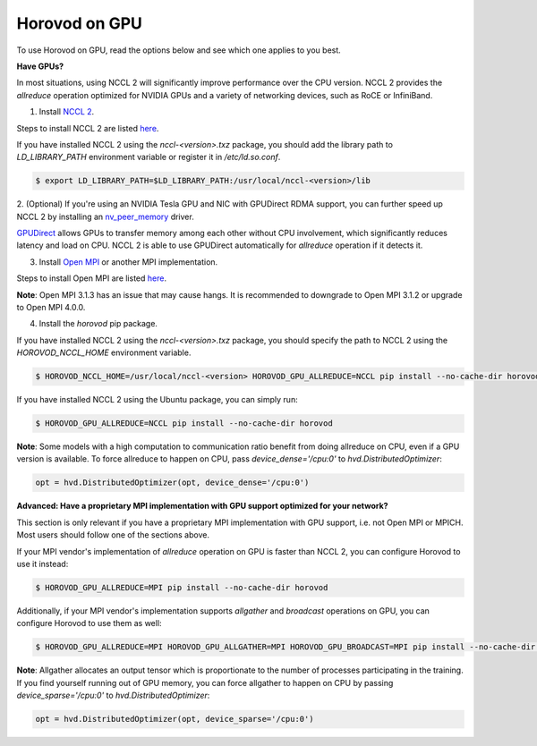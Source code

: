 .. inclusion-marker-start-do-not-remove

Horovod on GPU
==============


To use Horovod on GPU, read the options below and see which one applies to you best.

**Have GPUs?**

In most situations, using NCCL 2 will significantly improve performance over the CPU version.  NCCL 2 provides the *allreduce*
operation optimized for NVIDIA GPUs and a variety of networking devices, such as RoCE or InfiniBand.

1. Install `NCCL 2 <https://developer.nvidia.com/nccl>`__.

Steps to install NCCL 2 are listed `here <http://docs.nvidia.com/deeplearning/sdk/nccl-install-guide/index.html>`__.

If you have installed NCCL 2 using the `nccl-<version>.txz` package, you should add the library path to `LD_LIBRARY_PATH`
environment variable or register it in `/etc/ld.so.conf`.

.. code-block:: bash

    $ export LD_LIBRARY_PATH=$LD_LIBRARY_PATH:/usr/local/nccl-<version>/lib


2. (Optional) If you're using an NVIDIA Tesla GPU and NIC with GPUDirect RDMA support, you can further speed up NCCL 2
by installing an `nv_peer_memory <https://github.com/Mellanox/nv_peer_memory>`__ driver.

`GPUDirect <https://developer.nvidia.com/gpudirect>`__ allows GPUs to transfer memory among each other without CPU
involvement, which significantly reduces latency and load on CPU.  NCCL 2 is able to use GPUDirect automatically for
*allreduce* operation if it detects it.

3. Install `Open MPI <https://www.open-mpi.org/>`__ or another MPI implementation.

Steps to install Open MPI are listed `here <https://www.open-mpi.org/faq/?category=building#easy-build>`__.

**Note**: Open MPI 3.1.3 has an issue that may cause hangs.  It is recommended
to downgrade to Open MPI 3.1.2 or upgrade to Open MPI 4.0.0.

4. Install the `horovod` pip package.

If you have installed NCCL 2 using the `nccl-<version>.txz` package, you should specify the path to NCCL 2 using the `HOROVOD_NCCL_HOME`
environment variable.

.. code-block:: bash

    $ HOROVOD_NCCL_HOME=/usr/local/nccl-<version> HOROVOD_GPU_ALLREDUCE=NCCL pip install --no-cache-dir horovod


If you have installed NCCL 2 using the Ubuntu package, you can simply run:

.. code-block:: bash

    $ HOROVOD_GPU_ALLREDUCE=NCCL pip install --no-cache-dir horovod


**Note**: Some models with a high computation to communication ratio benefit from doing allreduce on CPU, even if a
GPU version is available. To force allreduce to happen on CPU, pass `device_dense='/cpu:0'` to `hvd.DistributedOptimizer`:

.. code-block:: python

    opt = hvd.DistributedOptimizer(opt, device_dense='/cpu:0')


**Advanced: Have a proprietary MPI implementation with GPU support optimized for your network?**

This section is only relevant if you have a proprietary MPI implementation with GPU support, i.e. not Open MPI or MPICH.
Most users should follow one of the sections above.

If your MPI vendor's implementation of *allreduce* operation on GPU is faster than NCCL 2, you can configure Horovod to
use it instead:

.. code-block:: bash

    $ HOROVOD_GPU_ALLREDUCE=MPI pip install --no-cache-dir horovod


Additionally, if your MPI vendor's implementation supports *allgather* and *broadcast* operations on GPU, you can
configure Horovod to use them as well:

.. code-block:: bash

    $ HOROVOD_GPU_ALLREDUCE=MPI HOROVOD_GPU_ALLGATHER=MPI HOROVOD_GPU_BROADCAST=MPI pip install --no-cache-dir horovod


**Note**: Allgather allocates an output tensor which is proportionate to the number of processes participating in the
training.  If you find yourself running out of GPU memory, you can force allgather to happen on CPU by passing
`device_sparse='/cpu:0'` to `hvd.DistributedOptimizer`:

.. code-block:: python

    opt = hvd.DistributedOptimizer(opt, device_sparse='/cpu:0')


.. inclusion-marker-end-do-not-remove

